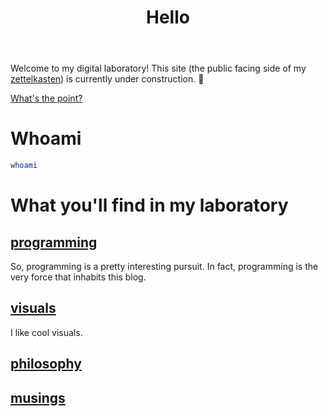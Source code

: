 :PROPERTIES:
:ID:       23e03a28-48b1-4fa3-9fa3-71a369950c6d
:END:
#+title: Hello

Welcome to my digital laboratory! This site (the public facing side of my [[id:16db6da7-fbb6-4614-a23c-79ad58a43310][zettelkasten]]) is currently under construction. 🚧

[[id:e6aca40a-e418-4a55-b74e-dfb0109152aa][What's the point?]]

* Whoami
#+begin_src bash
whoami
#+end_src

#+RESULTS:
: ketanagrawal

* What you'll find in my laboratory
:PROPERTIES:
:HTML_CONTAINER_CLASS: headlines-grid-container
:END:
** [[id:0997b060-ee05-458e-beed-3494675c879d][programming]]
So, programming is a pretty interesting pursuit. In fact, programming is the very force that inhabits this blog.
** [[id:b56d1847-4a25-47cf-a019-4d00319d0dd1][visuals]]
I like cool visuals.
** [[id:091329e5-7896-4975-b88b-99b30f4dd482][philosophy]]
** [[id:e2ff4d71-a630-4a8d-94d4-66606f321bd4][musings]]

